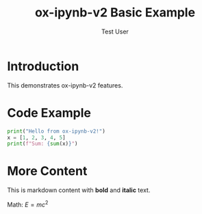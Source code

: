 #+TITLE: ox-ipynb-v2 Basic Example
#+AUTHOR: Test User

* Introduction

This demonstrates ox-ipynb-v2 features.

* Code Example

#+BEGIN_SRC python
print("Hello from ox-ipynb-v2!")
x = [1, 2, 3, 4, 5]
print(f"Sum: {sum(x)}")
#+END_SRC

* More Content

This is markdown content with **bold** and *italic* text.

Math: $E = mc^2$
